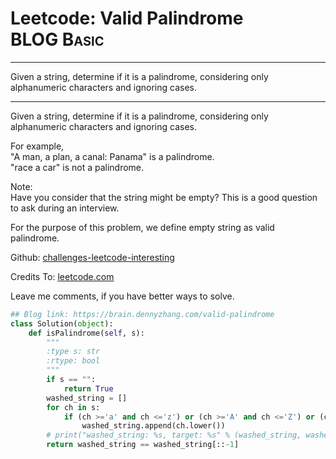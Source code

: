 * Leetcode: Valid Palindrome                                   :BLOG:Basic:
#+STARTUP: showeverything
#+OPTIONS: toc:nil \n:t ^:nil creator:nil d:nil
:PROPERTIES:
:type:     #palindrome
:END:
---------------------------------------------------------------------
Given a string, determine if it is a palindrome, considering only alphanumeric characters and ignoring cases.
---------------------------------------------------------------------
Given a string, determine if it is a palindrome, considering only alphanumeric characters and ignoring cases.

For example,
"A man, a plan, a canal: Panama" is a palindrome.
"race a car" is not a palindrome.

Note:
Have you consider that the string might be empty? This is a good question to ask during an interview.

For the purpose of this problem, we define empty string as valid palindrome.

Github: [[url-external:https://github.com/DennyZhang/challenges-leetcode-interesting/tree/master/valid-palindrome][challenges-leetcode-interesting]]

Credits To: [[url-external:https://leetcode.com/problems/valid-palindrome/description/][leetcode.com]]

Leave me comments, if you have better ways to solve.

#+BEGIN_SRC python
## Blog link: https://brain.dennyzhang.com/valid-palindrome
class Solution(object):
    def isPalindrome(self, s):
        """
        :type s: str
        :rtype: bool
        """
        if s == "":
            return True
        washed_string = []
        for ch in s:
            if (ch >='a' and ch <='z') or (ch >='A' and ch <='Z') or (ch >='0' and ch <='9'):
                washed_string.append(ch.lower())
        # print("washed_string: %s, target: %s" % (washed_string, washed_string[::-1]))
        return washed_string == washed_string[::-1]
#+END_SRC

